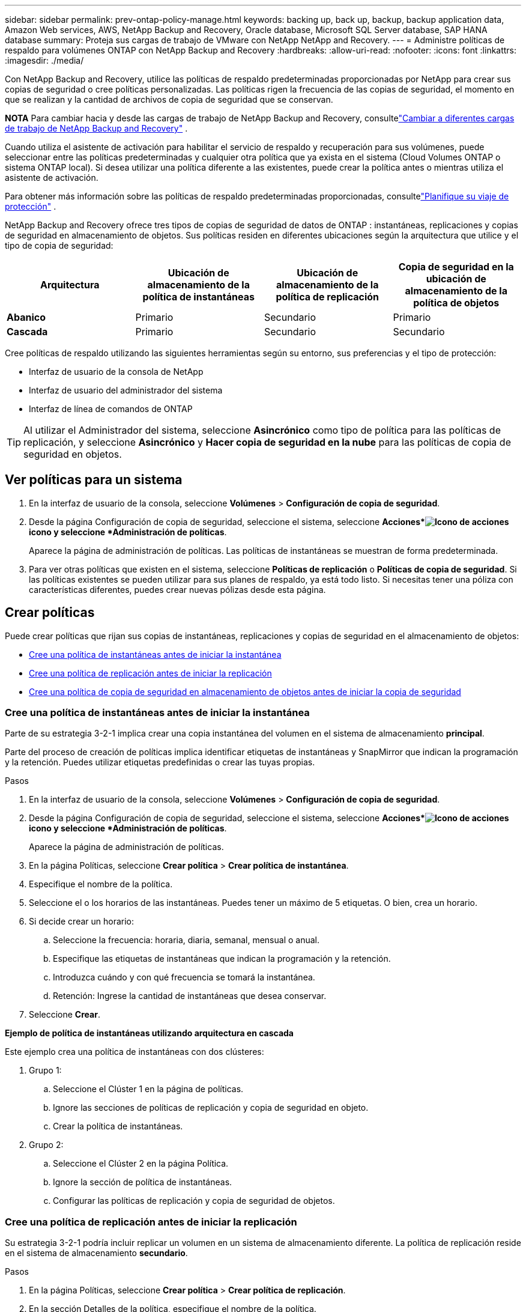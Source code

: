 ---
sidebar: sidebar 
permalink: prev-ontap-policy-manage.html 
keywords: backing up, back up, backup, backup application data, Amazon Web services, AWS, NetApp Backup and Recovery, Oracle database, Microsoft SQL Server database, SAP HANA database 
summary: Proteja sus cargas de trabajo de VMware con NetApp NetApp and Recovery. 
---
= Administre políticas de respaldo para volúmenes ONTAP con NetApp Backup and Recovery
:hardbreaks:
:allow-uri-read: 
:nofooter: 
:icons: font
:linkattrs: 
:imagesdir: ./media/


[role="lead"]
Con NetApp Backup and Recovery, utilice las políticas de respaldo predeterminadas proporcionadas por NetApp para crear sus copias de seguridad o cree políticas personalizadas.  Las políticas rigen la frecuencia de las copias de seguridad, el momento en que se realizan y la cantidad de archivos de copia de seguridad que se conservan.

[]
====
*NOTA* Para cambiar hacia y desde las cargas de trabajo de NetApp Backup and Recovery, consultelink:br-start-switch-ui.html["Cambiar a diferentes cargas de trabajo de NetApp Backup and Recovery"] .

====
Cuando utiliza el asistente de activación para habilitar el servicio de respaldo y recuperación para sus volúmenes, puede seleccionar entre las políticas predeterminadas y cualquier otra política que ya exista en el sistema (Cloud Volumes ONTAP o sistema ONTAP local).  Si desea utilizar una política diferente a las existentes, puede crear la política antes o mientras utiliza el asistente de activación.

Para obtener más información sobre las políticas de respaldo predeterminadas proporcionadas, consultelink:prev-ontap-protect-journey.html["Planifique su viaje de protección"] .

NetApp Backup and Recovery ofrece tres tipos de copias de seguridad de datos de ONTAP : instantáneas, replicaciones y copias de seguridad en almacenamiento de objetos.  Sus políticas residen en diferentes ubicaciones según la arquitectura que utilice y el tipo de copia de seguridad:

[cols="25,25,25,25"]
|===
| Arquitectura | Ubicación de almacenamiento de la política de instantáneas | Ubicación de almacenamiento de la política de replicación | Copia de seguridad en la ubicación de almacenamiento de la política de objetos 


| *Abanico* | Primario | Secundario | Primario 


| *Cascada* | Primario | Secundario | Secundario 
|===
Cree políticas de respaldo utilizando las siguientes herramientas según su entorno, sus preferencias y el tipo de protección:

* Interfaz de usuario de la consola de NetApp
* Interfaz de usuario del administrador del sistema
* Interfaz de línea de comandos de ONTAP



TIP: Al utilizar el Administrador del sistema, seleccione *Asincrónico* como tipo de política para las políticas de replicación, y seleccione *Asincrónico* y *Hacer copia de seguridad en la nube* para las políticas de copia de seguridad en objetos.



== Ver políticas para un sistema

. En la interfaz de usuario de la consola, seleccione *Volúmenes* > *Configuración de copia de seguridad*.
. Desde la página Configuración de copia de seguridad, seleccione el sistema, seleccione *Acciones*image:icon-action.png["Icono de acciones"] icono y seleccione *Administración de políticas*.
+
Aparece la página de administración de políticas.  Las políticas de instantáneas se muestran de forma predeterminada.

. Para ver otras políticas que existen en el sistema, seleccione *Políticas de replicación* o *Políticas de copia de seguridad*.  Si las políticas existentes se pueden utilizar para sus planes de respaldo, ya está todo listo.  Si necesitas tener una póliza con características diferentes, puedes crear nuevas pólizas desde esta página.




== Crear políticas

Puede crear políticas que rijan sus copias de instantáneas, replicaciones y copias de seguridad en el almacenamiento de objetos:

* <<Cree una política de instantáneas antes de iniciar la instantánea>>
* <<Cree una política de replicación antes de iniciar la replicación>>
* <<Cree una política de copia de seguridad en almacenamiento de objetos antes de iniciar la copia de seguridad>>




=== Cree una política de instantáneas antes de iniciar la instantánea

Parte de su estrategia 3-2-1 implica crear una copia instantánea del volumen en el sistema de almacenamiento *principal*.

Parte del proceso de creación de políticas implica identificar etiquetas de instantáneas y SnapMirror que indican la programación y la retención.  Puedes utilizar etiquetas predefinidas o crear las tuyas propias.

.Pasos
. En la interfaz de usuario de la consola, seleccione *Volúmenes* > *Configuración de copia de seguridad*.
. Desde la página Configuración de copia de seguridad, seleccione el sistema, seleccione *Acciones*image:icon-action.png["Icono de acciones"] icono y seleccione *Administración de políticas*.
+
Aparece la página de administración de políticas.

. En la página Políticas, seleccione *Crear política* > *Crear política de instantánea*.
. Especifique el nombre de la política.
. Seleccione el o los horarios de las instantáneas.  Puedes tener un máximo de 5 etiquetas.  O bien, crea un horario.
. Si decide crear un horario:
+
.. Seleccione la frecuencia: horaria, diaria, semanal, mensual o anual.
.. Especifique las etiquetas de instantáneas que indican la programación y la retención.
.. Introduzca cuándo y con qué frecuencia se tomará la instantánea.
.. Retención: Ingrese la cantidad de instantáneas que desea conservar.


. Seleccione *Crear*.


*Ejemplo de política de instantáneas utilizando arquitectura en cascada*

Este ejemplo crea una política de instantáneas con dos clústeres:

. Grupo 1:
+
.. Seleccione el Clúster 1 en la página de políticas.
.. Ignore las secciones de políticas de replicación y copia de seguridad en objeto.
.. Crear la política de instantáneas.


. Grupo 2:
+
.. Seleccione el Clúster 2 en la página Política.
.. Ignore la sección de política de instantáneas.
.. Configurar las políticas de replicación y copia de seguridad de objetos.






=== Cree una política de replicación antes de iniciar la replicación

Su estrategia 3-2-1 podría incluir replicar un volumen en un sistema de almacenamiento diferente.  La política de replicación reside en el sistema de almacenamiento *secundario*.

.Pasos
. En la página Políticas, seleccione *Crear política* > *Crear política de replicación*.
. En la sección Detalles de la política, especifique el nombre de la política.
. Especifique las etiquetas SnapMirror (máximo de 5) que indican la retención de cada etiqueta.
. Especifique el cronograma de transferencia.
. Seleccione *Crear*.




=== Cree una política de copia de seguridad en almacenamiento de objetos antes de iniciar la copia de seguridad

Su estrategia 3-2-1 podría incluir realizar una copia de seguridad de un volumen en un almacenamiento de objetos.

Esta política de almacenamiento reside en diferentes ubicaciones del sistema de almacenamiento según la arquitectura de respaldo:

* Fan-out: Sistema de almacenamiento primario
* Cascada: sistema de almacenamiento secundario


.Pasos
. En la página de administración de políticas, seleccione *Crear política* > *Crear política de respaldo*.
. En la sección Detalles de la política, especifique el nombre de la política.
. Especifique las etiquetas SnapMirror (máximo de 5) que indican la retención de cada etiqueta.
. Especifique la configuración, incluido el programa de transferencia y cuándo archivar las copias de seguridad.
. (Opcional) Para mover archivos de respaldo más antiguos a una clase de almacenamiento o nivel de acceso menos costoso después de una cierta cantidad de días, seleccione la opción *Archivar* e indique la cantidad de días que deben transcurrir antes de que se archiven los datos.  Ingrese *0* como "Archivar después de días" para enviar su archivo de respaldo directamente al almacenamiento de archivo.
+
link:prev-ontap-policy-object-options.html["Obtenga más información sobre la configuración de almacenamiento de archivos"] .

. (Opcional) Para proteger sus copias de seguridad y evitar que se modifiquen o eliminen, seleccione la opción *Protección contra DataLock y Ransomware*.
+
Si su clúster utiliza ONTAP 9.11.1 o superior, puede optar por proteger sus copias de seguridad contra eliminación configurando _DataLock_ y _Ransomware protection_.

+
link:prev-ontap-policy-object-options.html["Obtenga más información sobre las configuraciones de DataLock disponibles"] .

. Seleccione *Crear*.




== Editar una política

Puede editar una instantánea personalizada, una política de replicación o de respaldo.

Cambiar la política de respaldo afecta a todos los volúmenes que utilizan esa política.

.Pasos
. En la página de administración de políticas, seleccione la política, seleccione *Acciones*image:icon-action.png["Icono de acciones"] icono y seleccione *Editar política*.
+

NOTE: El proceso es el mismo para las políticas de replicación y copia de seguridad.

. En la página Editar política, realice los cambios.
. Seleccione *Guardar*.




== Eliminar una política

Puede eliminar políticas que no estén asociadas a ningún volumen.

Si una política está asociada a un volumen y desea eliminarla, primero debe eliminarla del volumen.

.Pasos
. En la página de administración de políticas, seleccione la política, seleccione *Acciones*image:icon-action.png["Icono de acciones"] icono y seleccione *Eliminar política de instantáneas*.
. Seleccione *Eliminar*.




== Encuentra más información

Para obtener instrucciones sobre cómo crear políticas mediante el Administrador del sistema o la CLI de ONTAP , consulte lo siguiente:

https://docs.netapp.com/us-en/ontap/task_dp_configure_snapshot.html["Crear una política de instantáneas mediante el Administrador del sistema"^] https://docs.netapp.com/us-en/ontap/data-protection/create-snapshot-policy-task.html["Cree una política de instantáneas mediante la CLI de ONTAP"^] https://docs.netapp.com/us-en/ontap/task_dp_create_custom_data_protection_policies.html["Crear una política de replicación mediante el Administrador del sistema"^] https://docs.netapp.com/us-en/ontap/data-protection/create-custom-replication-policy-concept.html["Cree una política de replicación mediante la CLI de ONTAP"^] https://docs.netapp.com/us-en/ontap/task_dp_back_up_to_cloud.html#create-a-custom-cloud-backup-policy["Crear una copia de seguridad de una política de almacenamiento de objetos mediante el Administrador del sistema"^] https://docs.netapp.com/us-en/ontap-cli-9131/snapmirror-policy-create.html#description["Cree una copia de seguridad de una política de almacenamiento de objetos mediante la CLI de ONTAP"^]
